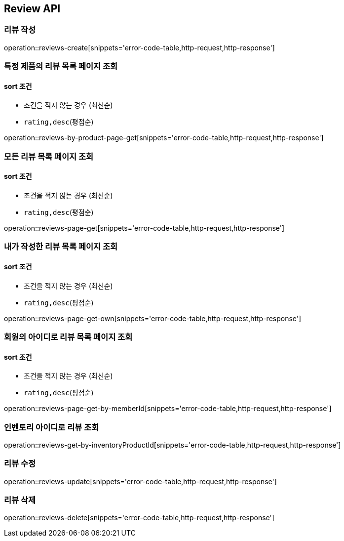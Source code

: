 [[Reivew]]
== Review API

=== 리뷰 작성

operation::reviews-create[snippets='error-code-table,http-request,http-response']

=== 특정 제품의 리뷰 목록 페이지 조회

==== sort 조건

- 조건을 적지 않는 경우 (최신순)
- `rating,desc`(평점순)

operation::reviews-by-product-page-get[snippets='error-code-table,http-request,http-response']

=== 모든 리뷰 목록 페이지 조회

==== sort 조건

- 조건을 적지 않는 경우 (최신순)
- `rating,desc`(평점순)

operation::reviews-page-get[snippets='error-code-table,http-request,http-response']

=== 내가 작성한 리뷰 목록 페이지 조회

==== sort 조건

- 조건을 적지 않는 경우 (최신순)
- `rating,desc`(평점순)

operation::reviews-page-get-own[snippets='error-code-table,http-request,http-response']

=== 회원의 아이디로 리뷰 목록 페이지 조회

==== sort 조건

- 조건을 적지 않는 경우 (최신순)
- `rating,desc`(평점순)

operation::reviews-page-get-by-memberId[snippets='error-code-table,http-request,http-response']

=== 인벤토리 아이디로 리뷰 조회

operation::reviews-get-by-inventoryProductId[snippets='error-code-table,http-request,http-response']

=== 리뷰 수정

operation::reviews-update[snippets='error-code-table,http-request,http-response']

=== 리뷰 삭제

operation::reviews-delete[snippets='error-code-table,http-request,http-response']

